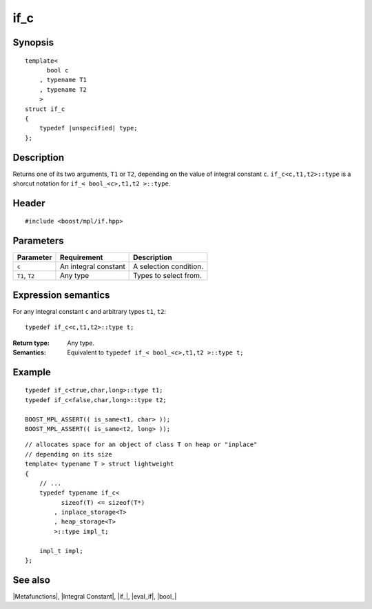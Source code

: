 .. Metafunctions/Type Selection//if_c |20

.. Copyright Aleksey Gurtovoy, David Abrahams 2007.
.. Distributed under the Boost
.. Software License, Version 1.0. (See accompanying
.. file LICENSE_1_0.txt or copy at http://www.boost.org/LICENSE_1_0.txt)

if_c
====

Synopsis
--------

.. parsed-literal::
    
    template< 
          bool c
        , typename T1
        , typename T2
        >
    struct if_c
    {
        typedef |unspecified| type;
    };



Description
-----------

Returns one of its two arguments, ``T1`` or ``T2``, depending on the value of
integral constant ``c``. ``if_c<c,t1,t2>::type`` is a shorcut notation for 
``if_< bool_<c>,t1,t2 >::type``.


Header
------

.. parsed-literal::
    
    #include <boost/mpl/if.hpp>


Parameters
----------

+---------------+-----------------------------------+-----------------------------------------------+
| Parameter     | Requirement                       | Description                                   |
+===============+===================================+===============================================+
| ``c``         | An integral constant              | A selection condition.                        |
+---------------+-----------------------------------+-----------------------------------------------+
| ``T1``, ``T2``| Any type                          | Types to select from.                         |
+---------------+-----------------------------------+-----------------------------------------------+


Expression semantics
--------------------

For any integral constant ``c`` and arbitrary types ``t1``, ``t2``:


.. parsed-literal::

    typedef if_c<c,t1,t2>::type t;

:Return type:
    Any type.

:Semantics:
    Equivalent to ``typedef if_< bool_<c>,t1,t2 >::type t;`` 


Example
-------

.. parsed-literal::
    
    typedef if_c<true,char,long>::type t1;
    typedef if_c<false,char,long>::type t2;

    BOOST_MPL_ASSERT(( is_same<t1, char> ));
    BOOST_MPL_ASSERT(( is_same<t2, long> ));


.. parsed-literal::

    // allocates space for an object of class T on heap or "inplace"
    // depending on its size
    template< typename T > struct lightweight
    {
        // ...
        typedef typename if_c<
              sizeof(T) <= sizeof(T*)
            , inplace_storage<T>
            , heap_storage<T>
            >::type impl_t;

        impl_t impl;
    };


See also
--------

|Metafunctions|, |Integral Constant|, |if_|, |eval_if|, |bool_|
